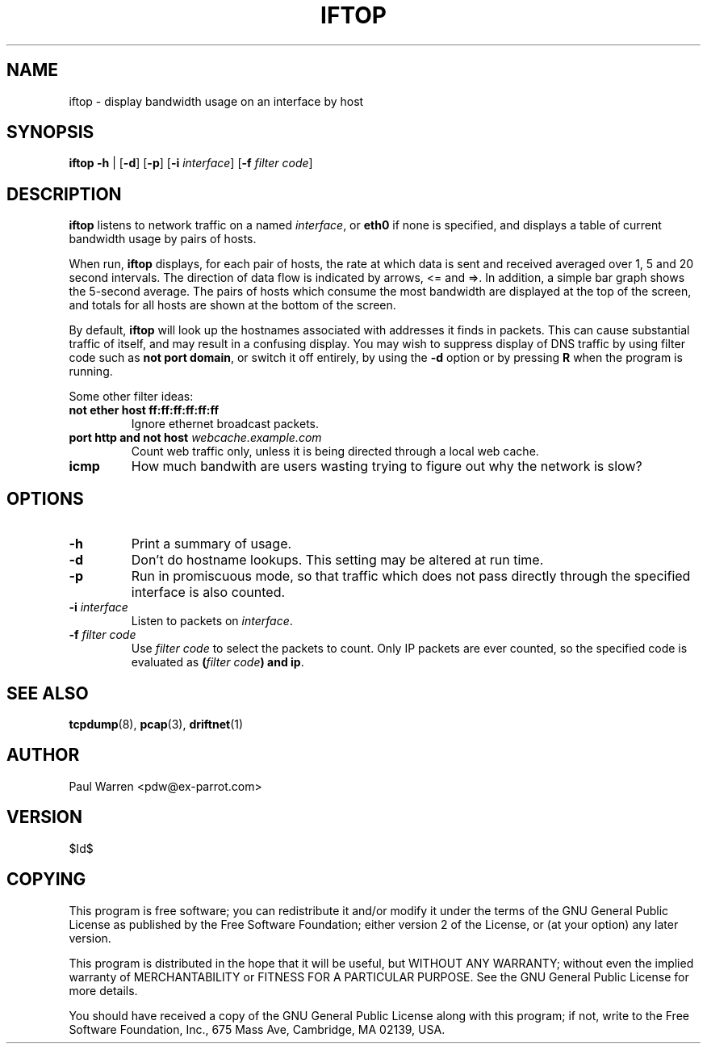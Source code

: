 .TH IFTOP 8
.\"
.\" iftop.8:
.\" Manual page for iftop.
.\"
.\" $Id$
.\"

.SH NAME
iftop - display bandwidth usage on an interface by host

.SH SYNOPSIS
\fBiftop\fP \fB-h\fP |
[\fB-d\fP] [\fB-p\fP] [\fB-i\fP \fIinterface\fP] [\fB-f\fP \fIfilter code\fP]

.SH DESCRIPTION
\fBiftop\fP listens to network traffic on a named \fIinterface\fP, or \fBeth0\fP
if none is specified, and displays a table of current bandwidth usage by pairs
of hosts.

When run, \fBiftop\fP displays, for each pair of hosts, the rate at which data
is sent and received averaged over 1, 5 and 20 second intervals. The direction
of data flow is indicated by arrows, <= and =>. In addition, a simple bar graph
shows the 5-second average. The pairs of hosts which consume the most bandwidth
are displayed at the top of the screen, and totals for all hosts are shown at
the bottom of the screen.

By default, \fBiftop\fP will look up the hostnames associated with addresses it
finds in packets. This can cause substantial traffic of itself, and may result
in a confusing display. You may wish to suppress display of DNS traffic by
using filter code such as \fBnot port domain\fP, or switch it off entirely,
by using the \fB-d\fP option or by pressing \fBR\fP when the program is running.

Some other filter ideas:
.TP
\fBnot ether host ff:ff:ff:ff:ff:ff\fP
Ignore ethernet broadcast packets.
.TP
\fBport http and not host \fP\fIwebcache.example.com\fP
Count web traffic only, unless it is being directed through a local web cache.
.TP
\fBicmp\fP
How much bandwith are users wasting trying to figure out why the network is
slow?

.SH OPTIONS

.TP
\fB-h\fP
Print a summary of usage.

.TP
\fB-d\fP
Don't do hostname lookups. This setting may be altered at run time.

.TP
\fB-p\fP
Run in promiscuous mode, so that traffic which does not pass directly through
the specified interface is also counted.

.TP
\fB-i\fP \fIinterface\fP
Listen to packets on \fIinterface\fP.

.TP
\fB-f\fP \fIfilter code\fP
Use \fIfilter code\fP to select the packets to count. Only IP packets are ever
counted, so the specified code is evaluated as \fB(\fP\fIfilter code\fP\fB) and ip\fP.

.SH SEE ALSO
.BR tcpdump (8),
.BR pcap (3),
.BR driftnet (1)

.SH AUTHOR
Paul Warren <pdw@ex-parrot.com>

.SH VERSION
$Id$

.SH COPYING
This program is free software; you can redistribute it and/or modify
it under the terms of the GNU General Public License as published by
the Free Software Foundation; either version 2 of the License, or
(at your option) any later version.

This program is distributed in the hope that it will be useful,
but WITHOUT ANY WARRANTY; without even the implied warranty of
MERCHANTABILITY or FITNESS FOR A PARTICULAR PURPOSE. See the
GNU General Public License for more details.

You should have received a copy of the GNU General Public License
along with this program; if not, write to the Free Software
Foundation, Inc., 675 Mass Ave, Cambridge, MA 02139, USA.

